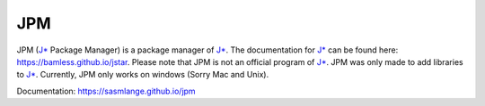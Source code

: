 JPM
======================

JPM (`J*`_ Package Manager) is a package manager of `J*`_. The documentation for
`J*`_ can be found here: https://bamless.github.io/jstar. Please note that JPM
is not an official program of `J*`_. JPM was only made to add libraries to
`J*`_. Currently, JPM only works on windows (Sorry Mac and Unix).





Documentation: https://sasmlange.github.io/jpm




.. _J*: https://github.com/bamless/jstar